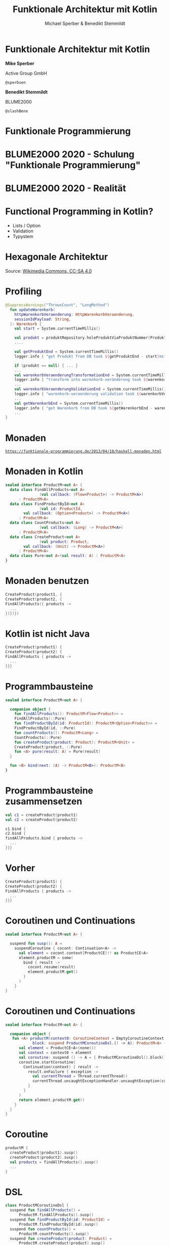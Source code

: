 #+title: Funktionale Architektur mit Kotlin
#+author: Michael Sperber & Benedikt Stemmildt
#+REVEAL_PLUGINS: (notes)
#+REVEAL_THEME: ./css/themes/active.css
#+REVEAL_HLEVEL: 100
#+REVEAL_TRANS: none
#+OPTIONS: num:nil toc:nil reveal-center:f reveal_slide_number:t reveal_title_slide:nil

* Funktionale Architektur mit Kotlin

*Mike Sperber*

Active Group GmbH

=@sperbsen=

*Benedikt Stemmildt*

BLUME2000

=@slashBene=

* Funktionale Programmierung

#+REVEAL_HTML: <img src="images/Paradiso_Canto_31.jpg" class="r-stretch">

* BLUME2000 2020 - Schulung "Funktionale Programmierung"

#+REVEAL_HTML: <img src="images/drracket.png" class="r-stretch">

* BLUME2000 2020 - Realität

#+REVEAL_HTML: <img src="images/kotlin-validation.png" class="r-stretch">

* Functional Programming in Kotlin?

- Lists / Option
- Validation
- Typystem

#+REVEAL_HTML: <img src="images/arrow.png" class="r-stretch">

* Hexagonale Architektur

#+REVEAL_HTML: <img src="images/hexagonal-architecture.png" class="r-stretch">

Source: [[https://commons.wikimedia.org/wiki/File:Hexagonal_Architecture.svg][Wikimedia Commons, CC-SA 4.0]]

* Profiling

#+begin_src kotlin
@SuppressWarnings("ThrowsCount", "LongMethod")
  fun updateWarenkorb(
    httpWarenkorbVeraenderung: HttpWarenkorbVeraenderung,
    sessionIdPayload: String,
  ): Warenkorb {
    val start = System.currentTimeMillis()

    val produkt = produktRepository.holeProduktViaProduktNummer(ProduktNummer(httpWarenkorbVeraenderung.produktNummer))
    ....

    val getProduktEnd = System.currentTimeMillis()
    logger.info { "get Produkt from DB took ${getProduktEnd - start}ms" }

    if (produkt == null) { ... }
    ...
    val warenkorbVeraenderungTransformationEnd = System.currentTimeMillis()
    logger.info { "transform into warenkorb-veränderung took ${warenkorbVeraenderungTransformationEnd - getProduktEnd}ms" }
    ...
    val warenkorbVeraenderungValidationEnd = System.currentTimeMillis()
    logger.info { "warenkorb-veraenderung validation took ${warenkorbVeraenderungValidationEnd - warenkorbVeraenderungTransformationEnd}ms" }
    ...
    val getWarenkorbEnd = System.currentTimeMillis()
    logger.info { "get Warenkorb from DB took ${getWarenkorbEnd - warenkorbVeraenderungValidationEnd}ms" }
    ...
}
#+end_src

* Monaden

#+REVEAL_HTML: <img src="images/programmierbares-semikolon.png" class="r-stretch">

[[https://funktionale-programmierung.de/2013/04/18/haskell-monaden.html][=https://funktionale-programmierung.de/2013/04/18/haskell-monaden.html=]]

* Monaden in Kotlin

#+begin_src kotlin
sealed interface ProductM<out A> {
  data class FindAllProducts<out A>
               (val callback: (Flow<Product>) -> ProductM<A>)
      : ProductM<A>
  data class FindProductById<out A>
               (val id: ProductId,
		val callback: (Option<Product>) -> ProductM<A>)
      : ProductM<A>
  data class CountProducts<out A>
               (val callback: (Long) -> ProductM<A>)
      : ProductM<A>
  data class CreateProduct<out A>
               (val product: Product,
		val callback: (Unit) -> ProductM<A>)
      : ProductM<A>
  data class Pure<out A>(val result: A) : ProductM<A>
}
#+end_src

* Monaden benutzen

#+begin_src kotlin
   CreateProduct(product1, {
   CreateProduct(product2, {
   FindAllProducts({ products ->
     ...
   })})})
#+end_src

* Kotlin ist nicht Java

#+begin_src kotlin
   CreateProduct(product1) {
   CreateProduct(product2) {
   FindAllProducts { products ->
     ...
   }}}
#+end_src

* Programmbausteine

#+begin_src kotlin
sealed interface ProductM<out A> {

  companion object {
    fun findAllProducts(): ProductM<Flow<Product>> =
	FindAllProducts(::Pure)
    fun findProductById(id: ProductId): ProductM<Option<Product>> =
	FindProductById(id, ::Pure)
    fun countProducts(): ProductM<Long> =
	CountProducts(::Pure)
    fun createProduct(product: Product): ProductM<Unit> =
	CreateProduct(product, ::Pure)
    fun <A> pure(result: A) = Pure(result)
  }

  fun <B> bind(next: (A) -> ProductM<B>): ProductM<B>
}
#+end_src

* Programmbausteine zusammensetzen

#+begin_src kotlin
   val c1 = createProduct(product1)
   val c2 = createProduct(product2)

   c1.bind {
   c2.bind {
   findAllProducts.bind { products ->
     ...
   }}}
#+end_src

* Vorher

#+begin_src kotlin
   CreateProduct(product1) {
   CreateProduct(product2) {
   FindAllProducts { products ->
     ...
   }}}
#+end_src

* Coroutinen und Continuations

#+begin_src kotlin
sealed interface ProductM<out A> {

  suspend fun susp(): A =
    suspendCoroutine { cocont: Continuation<A> ->
      val element = cocont.context[ProductCE]!! as ProductCE<A>
      element.productM = some(
        bind { result ->
          cocont.resume(result)
          element.productM.get()
        }
      )
    }
}
#+end_src

* Coroutinen und Continuations

#+begin_src kotlin
sealed interface ProductM<out A> {

  companion object {
   fun <A> productM(context0: CoroutineContext = EmptyCoroutineContext,
		    block: suspend ProductMCoroutineDsl.() -> A): ProductM<A> {
      val element = ProductCE<A>(none())
      val context = context0 + element
      val coroutine: suspend () -> A = { ProductMCoroutineDsl().block() }
      coroutine.startCoroutine(
        Continuation(context) { result ->
          result.onFailure { exception ->
            val currentThread = Thread.currentThread()
            currentThread.uncaughtExceptionHandler.uncaughtException(currentThread, exception)
          }
        }
      )
      return element.productM.get()
    }
  }
}
#+end_src

* Coroutine

#+begin_src kotlin
  productM {
    createProduct(product1).susp()
    createProduct(product2).susp()
    val products = findAllProducts().susp()
    ...
  }
#+end_src

* DSL

#+begin_src kotlin
class ProductMCoroutineDsl {
  suspend fun findAllProducts() =
      ProductM.findAllProducts().susp()
  suspend fun findProductById(id: ProductId) =
      ProductM.findProductById(id).susp()
  suspend fun countProducts() =
      ProductM.countProducts().susp()
  suspend fun createProduct(product: Product) =
      ProductM.createProduct(product).susp()

  suspend fun <A> pure(result: A): A = ProductM.pureM(result)
}
#+end_src

* DSL

#+begin_src kotlin
  productM {
    createProduct(product1)
    createProduct(product2)
    val products = findAllProducts()
    ...
  }
#+end_src

* Was ist mit dem Profiling?

#+REVEAL_HTML: <img src="images/Herbert_Schade,_Alain_Mimoun,_Emil_Zátopek_1952.jpg" class="r-stretch">

* Läuft

#+begin_src kotlin
override tailrec suspend fun <A>
  run(productM: ProductM<A>,
      db: MutableMap<ProductId, Product>): A =
  when (productM) {
    is FindAllProducts ->
      run(productM.callback(db.values.asFlow()), db)
    is FindProductById ->
      run(productM.callback(Option.fromNullable(db[productM.id])), db)
    is CountProducts ->
      run(productM.callback(db.size.toLong()), db)
    is CreateProduct -> {
      db[productM.product.id] = productM.product
      run(productM.callback(Unit), db)
    }
    is Pure -> productM.result
  }
#+end_src

* Dependency Injection

#+begin_src kotlin
interface UnsafeProductMRunner {
  suspend fun <A> run(productM: ProductM<A>): A
}

class InMemoryProductM(val db: MutableMap<ProductId, Product>)
  : UnsafeProductMRunner

final class MongoProductM(val mongo: ReactiveFluentMongoOperations)
   : UnsafeProductMRunner
#+end_src

* Was ist mit dem Profiling?

#+begin_src kotlin
data class ProfilingRecord(val opSummary: String, val millis: Long)

class ProfilingRecorder(var records: MutableList<ProfilingRecord>) {
  var then: Long = -1
  lateinit var summary: String

  fun opStarted(summary: String) {
    val now = System.currentTimeMillis()
    if (then != -1L)
      records.add(ProfilingRecord(this.summary, now - then))
    this.summary = summary
  }
}
#+end_src

* Profiling-Runner

#+begin_src kotlin
class ProfilingInMemoryProductM(val db: MutableMap<ProductId, Product>,
                                val recorder: ProfilingRecorder)
  : UnsafeProductMRunner {
  override tailrec suspend fun <A> run(productM: ProductM<A>): A {
    recorder.opStarted(productM.summary())
    return when (productM) {
      is FindAllProducts ->
        run(productM.callback(db.values.asFlow()))
      ...
    }
  }
}
#+end_src

* Separation of Concerns

#+begin_src kotlin
class ProfilingProductM(val db: MutableMap<ProductId, Product>,
                        val recorder: ProfilingRecorder)
  : InMemoryProductM(db) {

  override suspend fun <A> run(productM: ProductM<A>): A {
    recorder.opStarted(productM.summary())
    return super.run(productM)
  }
}
#+end_src

#+ATTR_REVEAL: :frag appear
- ☹️ =InMemoryProductM= muss =open= sein
#+ATTR_REVEAL: :frag appear
- ☹️ Was ist mit dem =tailrec=?

* Profiling-Transformation

#+begin_src kotlin
fun <A> profile(productM: ProductM<A>, recorder: ProfilingRecorder)
    : ProductM<A> =
  when (productM) {
    is FindAllProducts -> {
      recorder.opStarted(productM.summary())
      FindAllProducts() { products ->
	profile(productM.callback(products), recorder)
      }
    }
    is FindProductById -> {
      recorder.opStarted(productM.summary())
      FindProductById(productM.id) { oProduct ->
        profile(productM.callback(oProduct), recorder)
      }
    }
    ...
  }
#+end_src

* Spring

#+begin_src kotlin
@SpringBootApplication
class ExampleApplicationOne {
  @Bean
  fun outRunner(mongo: ReactiveFluentMongoOperations,
		@Value("\${spring.kafka.bootstrap-servers}")
		  kafkaBootstrapServers: String)
      : UnsafeProductMRunner {
    val impl =
      KafkaProducerProductMDecorator(
        bootstrapAddress = kafkaBootstrapServers,
        delegate = KafkaConsumerProductMDecorator(
          bootstrapAddress = kafkaBootstrapServers,
          delegate = MongoProductMDecorator(mongo = mongo)
        )
      )
    return ImplementationProductMRunner(impl)
  }
  ...
}
#+end_src

* Zusammenfassung

- FP kann OO/hexagonale Architektur verbessern
- Kotlin + FP = ❤️
- Monaden FTW
- Effekt-Kombination mit Decorator-Pattern
- funktionale Sprachen + FP = ❤️❤️❤️
- "proper tail calls" fehlen immer noch auf der JVM

https://gitlab.com/BeneStem/verticalization-example-service-one

* iSAQB-Community-Treffen, Stuttgart

25.7.2022, 18:00, Kulturkiosk

https://www.meetup.com/isaqb-community/events/286631012/

#+REVEAL_HTML: <img src="images/isaqb-community.jpeg" class="r-stretch">
